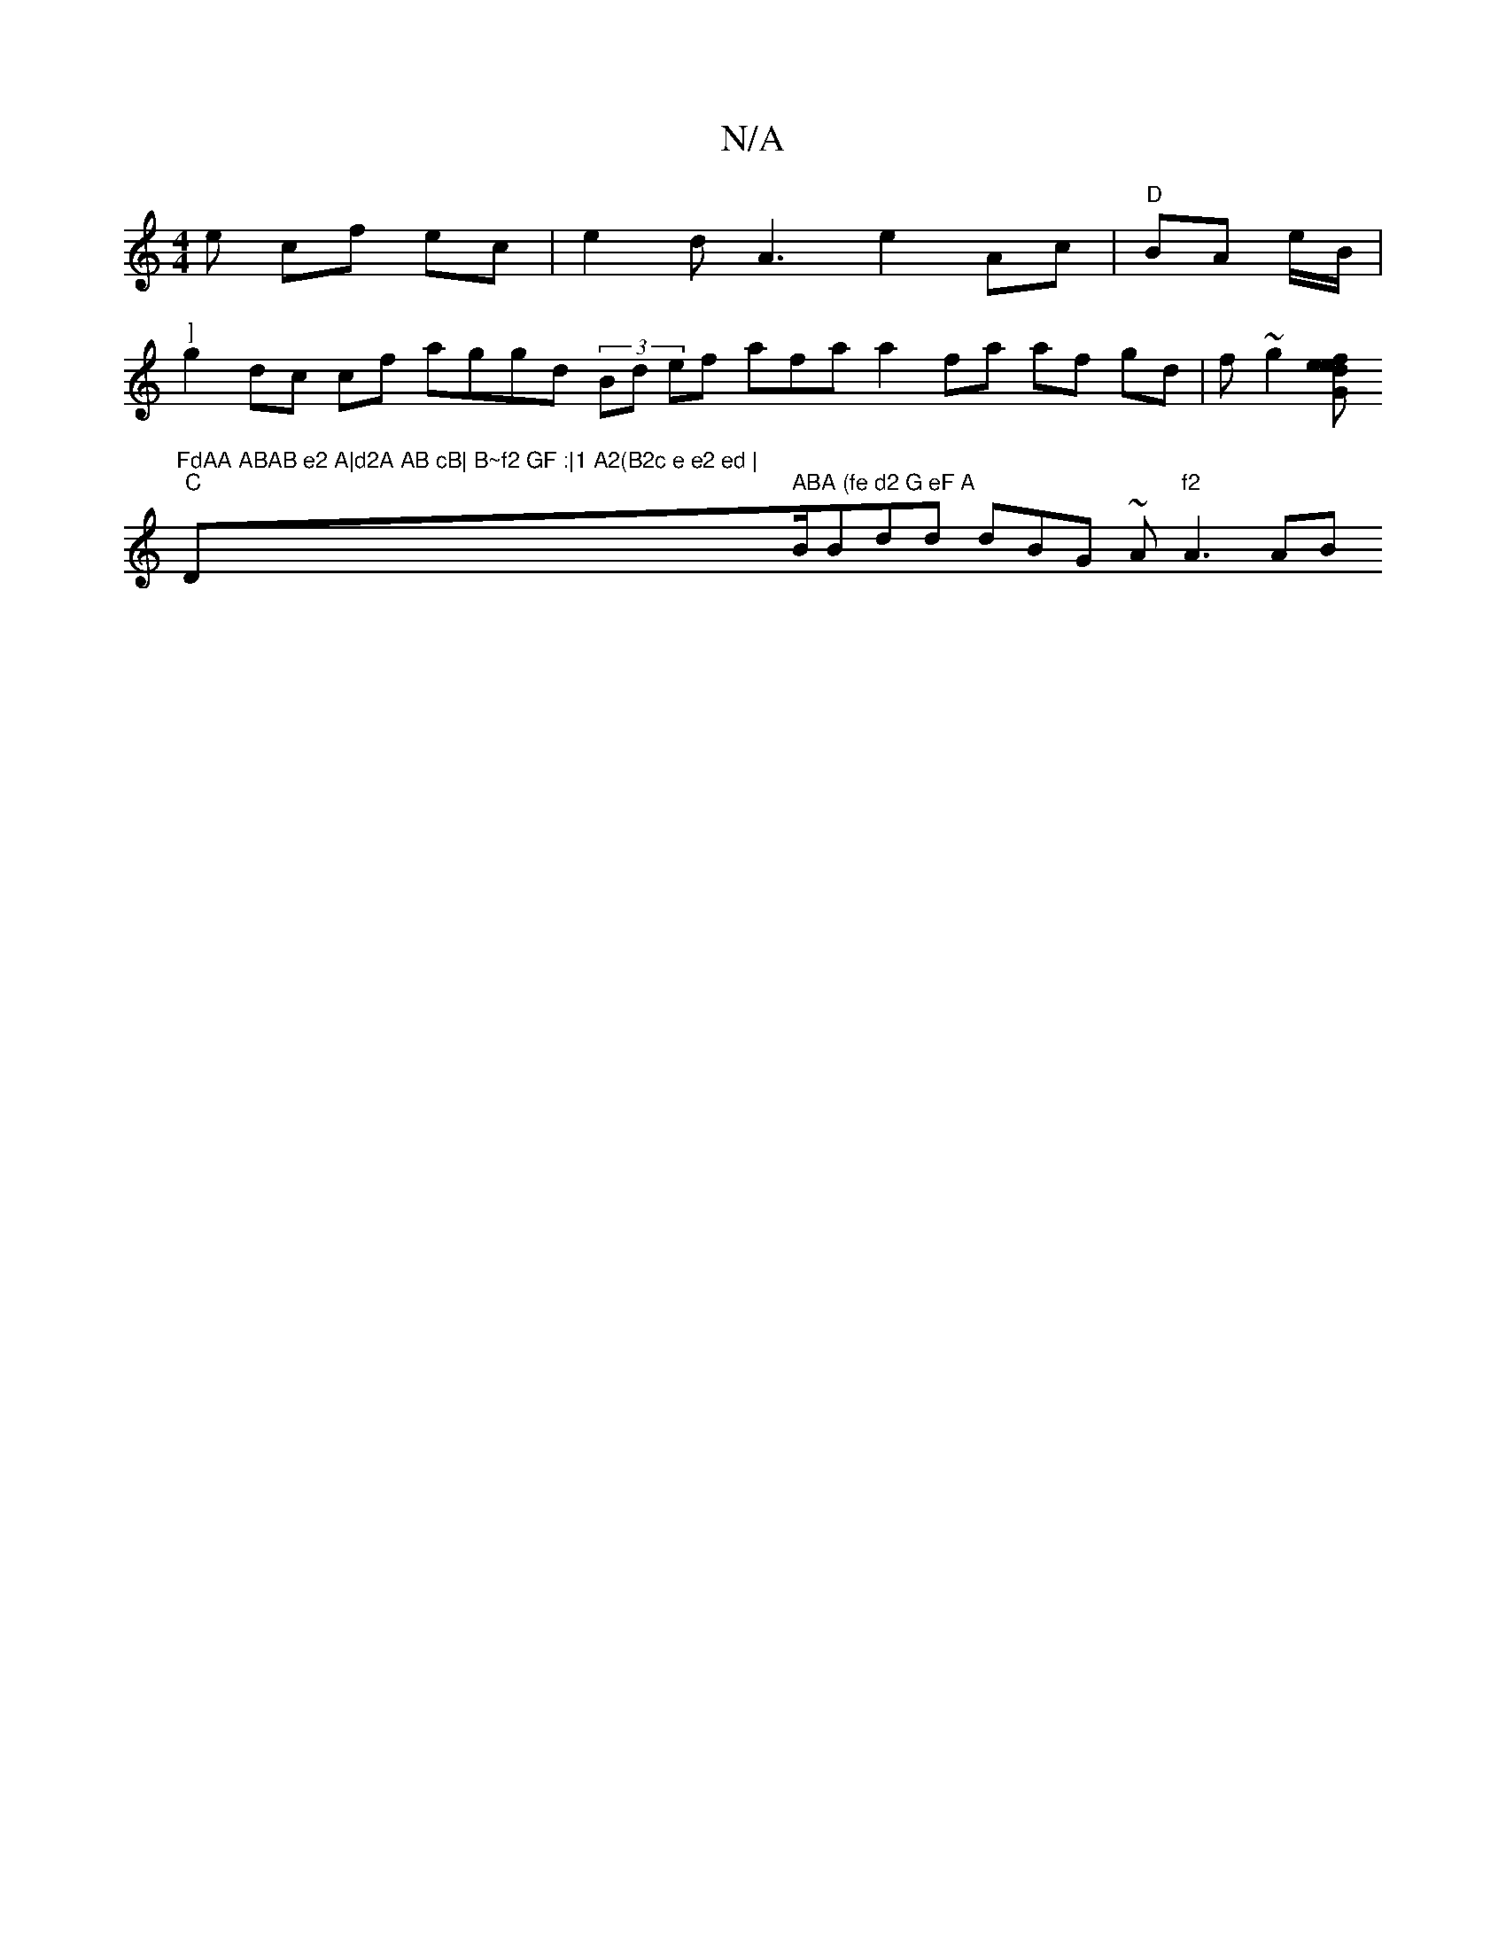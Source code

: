 X:1
T:N/A
M:4/4
R:N/A
K:Cmajor
e cf ec|e2 d A3 e2 Ac | "D"BA e/B/|"]"
g2 dc cf aggd (3Bd ef afa a2 fa af gd | f ~g2 [efe dG2 |
"FdAA ABAB e2 A|d2A AB cB| B~f2 GF :|1 A2(B2c e e2 ed |
"C"D" ABA (fe d2 G eF A "B/Bdd dBG ~A"f2 "A3 AB 
